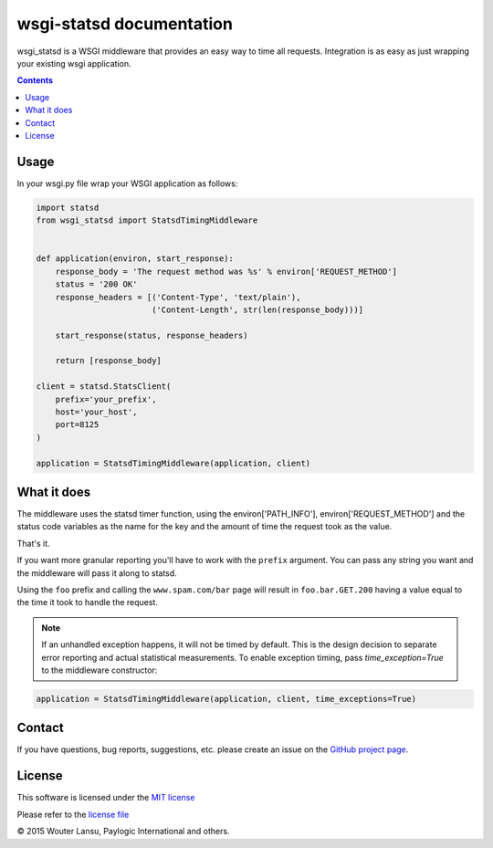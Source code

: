 wsgi-statsd documentation
=========================

.. image:: https://api.travis-ci.org/paylogic/wsgi-statsd.png
   :target: https://travis-ci.org/paylogic/wsgi-statsd

.. image:: https://pypip.in/v/wsgi-statsd/badge.png
   :target: https://crate.io/packages/wsgi-statsd/

.. image:: https://coveralls.io/repos/paylogic/wsgi-statsd/badge.svg?branch=master
    :target: https://coveralls.io/r/paylogic/wsgi-statsd?branch=master

.. image:: https://readthedocs.org/projects/wsgi-statsd/badge/?version=latest
    :alt: Documentation Status
    :scale: 100%
    :target: https://readthedocs.org/projects/wsgi-statsd/

wsgi_statsd is a WSGI middleware that provides an easy way to time all requests.
Integration is as easy as just wrapping your existing wsgi application.

.. contents::


Usage
-----

In your wsgi.py file wrap your WSGI application as follows:

.. code-block:: python

    import statsd
    from wsgi_statsd import StatsdTimingMiddleware


    def application(environ, start_response):
        response_body = 'The request method was %s' % environ['REQUEST_METHOD']
        status = '200 OK'
        response_headers = [('Content-Type', 'text/plain'),
                            ('Content-Length', str(len(response_body)))]

        start_response(status, response_headers)

        return [response_body]

    client = statsd.StatsClient(
        prefix='your_prefix',
        host='your_host',
        port=8125
    )

    application = StatsdTimingMiddleware(application, client)


What it does
------------

The middleware uses the statsd timer function, using the environ['PATH_INFO'], environ['REQUEST_METHOD'] and
the status code variables as the name for the key and the amount of time the request took as the value.

That's it.

If you want more granular reporting you'll have to work with the ``prefix`` argument. You can pass any string you want
and the middleware will pass it along to statsd.

Using the ``foo`` prefix and calling the ``www.spam.com/bar`` page will result in ``foo.bar.GET.200`` having a value
equal to the time it took to handle the request.


.. note::

    If an unhandled exception happens, it will not be timed by default.
    This is the design decision to separate error reporting and actual statistical measurements.
    To enable exception timing, pass `time_exception=True` to the middleware constructor:


.. code-block:: python

    application = StatsdTimingMiddleware(application, client, time_exceptions=True)



Contact
-------

If you have questions, bug reports, suggestions, etc. please create an issue on
the `GitHub project page <http://github.com/paylogic/wsgi-statsd>`_.


License
-------

This software is licensed under the `MIT license <http://en.wikipedia.org/wiki/MIT_License>`_

Please refer to the `license file <https://github.com/paylogic/wsgi-statsd/blob/master/LICENSE.txt>`_


© 2015 Wouter Lansu, Paylogic International and others.
